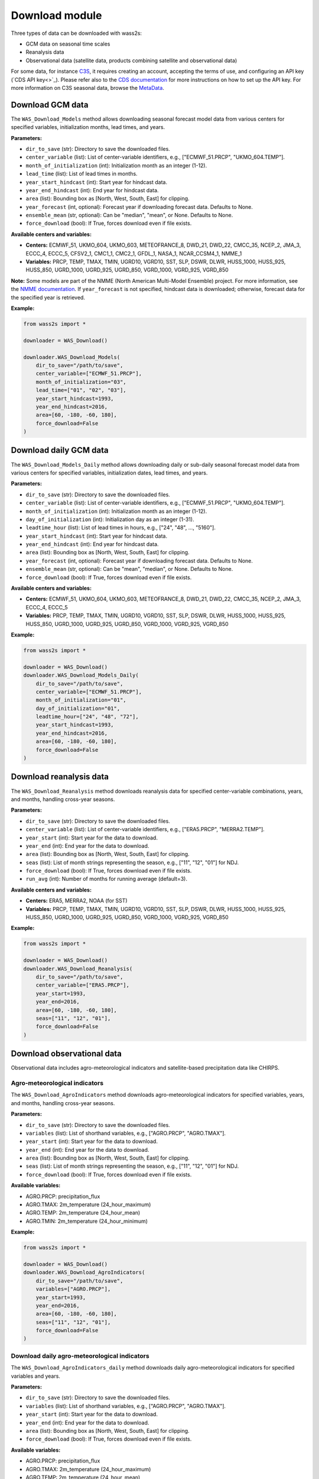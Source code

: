 ----------------
Download module
----------------

Three types of data can be downloaded with wass2s:

- GCM data on seasonal time scales
- Reanalysis data
- Observational data (satellite data, products combining satellite and observational data)

For some data, for instance `C3S <https://cds.climate.copernicus.eu/>`_, it requires creating an account, accepting the terms of use, and configuring an API key (`CDS API key<>`_). 
Please refer also to the `CDS documentation <https://cds.climate.copernicus.eu/api-how-to>`_ for more instructions on how to set up the API key. 
For more information on C3S seasonal data, browse the `MetaData <https://confluence.ecmwf.int/display/CKB/Description+of+the+C3S+seasonal+multi-system>`_.

==============================================
Download GCM data
==============================================

The ``WAS_Download_Models`` method allows downloading seasonal forecast model data from various centers for specified variables, initialization months, lead times, and years.

**Parameters:**

- ``dir_to_save`` (str): Directory to save the downloaded files.
- ``center_variable`` (list): List of center-variable identifiers, e.g., ["ECMWF_51.PRCP", "UKMO_604.TEMP"].
- ``month_of_initialization`` (int): Initialization month as an integer (1-12).
- ``lead_time`` (list): List of lead times in months.
- ``year_start_hindcast`` (int): Start year for hindcast data.
- ``year_end_hindcast`` (int): End year for hindcast data.
- ``area`` (list): Bounding box as [North, West, South, East] for clipping.
- ``year_forecast`` (int, optional): Forecast year if downloading forecast data. Defaults to None.
- ``ensemble_mean`` (str, optional): Can be "median", "mean", or None. Defaults to None.
- ``force_download`` (bool): If True, forces download even if file exists.

**Available centers and variables:**

- **Centers:** ECMWF_51, UKMO_604, UKMO_603, METEOFRANCE_8, DWD_21, DWD_22, CMCC_35, NCEP_2, JMA_3, ECCC_4, ECCC_5, CFSV2_1, CMC1_1, CMC2_1, GFDL_1, NASA_1, NCAR_CCSM4_1, NMME_1
- **Variables:** PRCP, TEMP, TMAX, TMIN, UGRD10, VGRD10, SST, SLP, DSWR, DLWR, HUSS_1000, HUSS_925, HUSS_850, UGRD_1000, UGRD_925, UGRD_850, VGRD_1000, VGRD_925, VGRD_850

**Note:** Some models are part of the NMME (North American Multi-Model Ensemble) project. For more information, see the `NMME documentation <https://www.cpc.ncep.noaa.gov/products/NMME/>`_. 
If ``year_forecast`` is not specified, hindcast data is downloaded; otherwise, forecast data for the specified year is retrieved.

**Example:**

.. code-block:: python

    from wass2s import *

    downloader = WAS_Download()

    downloader.WAS_Download_Models(
        dir_to_save="/path/to/save",
        center_variable=["ECMWF_51.PRCP"],
        month_of_initialization="03",
        lead_time=["01", "02", "03"],
        year_start_hindcast=1993,
        year_end_hindcast=2016,
        area=[60, -180, -60, 180],
        force_download=False
    )

==============================================
Download daily GCM data
==============================================

The ``WAS_Download_Models_Daily`` method allows downloading daily or sub-daily seasonal forecast model data from various centers for specified variables, initialization dates, lead times, and years.

**Parameters:**

- ``dir_to_save`` (str): Directory to save the downloaded files.
- ``center_variable`` (list): List of center-variable identifiers, e.g., ["ECMWF_51.PRCP", "UKMO_604.TEMP"].
- ``month_of_initialization`` (int): Initialization month as an integer (1-12).
- ``day_of_initialization`` (int): Initialization day as an integer (1-31).
- ``leadtime_hour`` (list): List of lead times in hours, e.g., ["24", "48", ..., "5160"].
- ``year_start_hindcast`` (int): Start year for hindcast data.
- ``year_end_hindcast`` (int): End year for hindcast data.
- ``area`` (list): Bounding box as [North, West, South, East] for clipping.
- ``year_forecast`` (int, optional): Forecast year if downloading forecast data. Defaults to None.
- ``ensemble_mean`` (str, optional): Can be "mean", "median", or None. Defaults to None.
- ``force_download`` (bool): If True, forces download even if file exists.

**Available centers and variables:**

- **Centers:** ECMWF_51, UKMO_604, UKMO_603, METEOFRANCE_8, DWD_21, DWD_22, CMCC_35, NCEP_2, JMA_3, ECCC_4, ECCC_5
- **Variables:** PRCP, TEMP, TMAX, TMIN, UGRD10, VGRD10, SST, SLP, DSWR, DLWR, HUSS_1000, HUSS_925, HUSS_850, UGRD_1000, UGRD_925, UGRD_850, VGRD_1000, VGRD_925, VGRD_850

**Example:**

.. code-block:: python

    from wass2s import *

    downloader = WAS_Download()
    downloader.WAS_Download_Models_Daily(
        dir_to_save="/path/to/save",
        center_variable=["ECMWF_51.PRCP"],
        month_of_initialization="01",
        day_of_initialization="01",
        leadtime_hour=["24", "48", "72"],
        year_start_hindcast=1993,
        year_end_hindcast=2016,
        area=[60, -180, -60, 180],
        force_download=False
    )

==============================================
Download reanalysis data
==============================================

The ``WAS_Download_Reanalysis`` method downloads reanalysis data for specified center-variable combinations, years, and months, handling cross-year seasons.

**Parameters:**

- ``dir_to_save`` (str): Directory to save the downloaded files.
- ``center_variable`` (list): List of center-variable identifiers, e.g., ["ERA5.PRCP", "MERRA2.TEMP"].
- ``year_start`` (int): Start year for the data to download.
- ``year_end`` (int): End year for the data to download.
- ``area`` (list): Bounding box as [North, West, South, East] for clipping.
- ``seas`` (list): List of month strings representing the season, e.g., ["11", "12", "01"] for NDJ.
- ``force_download`` (bool): If True, forces download even if file exists.
- ``run_avg`` (int): Number of months for running average (default=3).

**Available centers and variables:**

- **Centers:** ERA5, MERRA2, NOAA (for SST)
- **Variables:** PRCP, TEMP, TMAX, TMIN, UGRD10, VGRD10, SST, SLP, DSWR, DLWR, HUSS_1000, HUSS_925, HUSS_850, UGRD_1000, UGRD_925, UGRD_850, VGRD_1000, VGRD_925, VGRD_850

**Example:**

.. code-block:: python

    from wass2s import *

    downloader = WAS_Download()
    downloader.WAS_Download_Reanalysis(
        dir_to_save="/path/to/save",
        center_variable=["ERA5.PRCP"],
        year_start=1993,
        year_end=2016,
        area=[60, -180, -60, 180],
        seas=["11", "12", "01"],
        force_download=False
    )


==============================================
Download observational data
==============================================

Observational data includes agro-meteorological indicators and satellite-based precipitation data like CHIRPS.

Agro-meteorological indicators
^^^^^^^^^^^^^^^^^^^^^^^^^^^^^^
The ``WAS_Download_AgroIndicators`` method downloads agro-meteorological indicators for specified variables, years, and months, handling cross-year seasons.

**Parameters:**

- ``dir_to_save`` (str): Directory to save the downloaded files.
- ``variables`` (list): List of shorthand variables, e.g., ["AGRO.PRCP", "AGRO.TMAX"].
- ``year_start`` (int): Start year for the data to download.
- ``year_end`` (int): End year for the data to download.
- ``area`` (list): Bounding box as [North, West, South, East] for clipping.
- ``seas`` (list): List of month strings representing the season, e.g., ["11", "12", "01"] for NDJ.
- ``force_download`` (bool): If True, forces download even if file exists.

**Available variables:**

- AGRO.PRCP: precipitation_flux
- AGRO.TMAX: 2m_temperature (24_hour_maximum)
- AGRO.TEMP: 2m_temperature (24_hour_mean)
- AGRO.TMIN: 2m_temperature (24_hour_minimum)

**Example:**

.. code-block:: python

    from wass2s import *

    downloader = WAS_Download()
    downloader.WAS_Download_AgroIndicators(
        dir_to_save="/path/to/save",
        variables=["AGRO.PRCP"],
        year_start=1993,
        year_end=2016,
        area=[60, -180, -60, 180],
        seas=["11", "12", "01"],
        force_download=False
    )

Download daily agro-meteorological indicators
^^^^^^^^^^^^^^^^^^^^^^^^^^^^^^^^^^^^^^^^^^^^^
The ``WAS_Download_AgroIndicators_daily`` method downloads daily agro-meteorological indicators for specified variables and years.

**Parameters:**

- ``dir_to_save`` (str): Directory to save the downloaded files.
- ``variables`` (list): List of shorthand variables, e.g., ["AGRO.PRCP", "AGRO.TMAX"].
- ``year_start`` (int): Start year for the data to download.
- ``year_end`` (int): End year for the data to download.
- ``area`` (list): Bounding box as [North, West, South, East] for clipping.
- ``force_download`` (bool): If True, forces download even if file exists.

**Available variables:**

- AGRO.PRCP: precipitation_flux
- AGRO.TMAX: 2m_temperature (24_hour_maximum)
- AGRO.TEMP: 2m_temperature (24_hour_mean)
- AGRO.TMIN: 2m_temperature (24_hour_minimum)

**Example:**

.. code-block:: python

    from wass2s import *

    downloader = WAS_Download()
    downloader.WAS_Download_AgroIndicators_daily(
        dir_to_save="/path/to/save",
        variables=["AGRO.PRCP"],
        year_start=1993,
        year_end=2016,
        area=[60, -180, -60, 180],
        force_download=False
    )

CHIRPS precipitation data
^^^^^^^^^^^^^^^^^^^^^^^^^^
The ``WAS_Download_CHIRPSv3`` method downloads CHIRPS v3.0 monthly precipitation data for a specified cross-year season.

**Parameters:**

- ``dir_to_save`` (str): Directory to save the downloaded files.
- ``variables`` (list): List of variables, typically ["PRCP"].
- ``year_start`` (int): Start year for the data to download.
- ``year_end`` (int): End year for the data to download.
- ``area`` (list, optional): Bounding box as [North, West, South, East] for clipping.
- ``season_months`` (list): List of month strings representing the season, e.g., ["03", "04", "05"] for MAM.
- ``force_download`` (bool): If True, forces download even if file exists.

**Note:** CHIRPS data is available for land areas between 50°S and 50°N.

**Example:**

.. code-block:: python

    from wass2s import *

    downloader = WAS_Download()
    downloader.WAS_Download_CHIRPSv3(
        dir_to_save="/path/to/save",
        variables=["PRCP"],
        year_start=1993,
        year_end=2016,
        area=[15, -20, -5, 20],  # Example for Africa
        season_months=["03", "04", "05"],
        force_download=False
    )

















